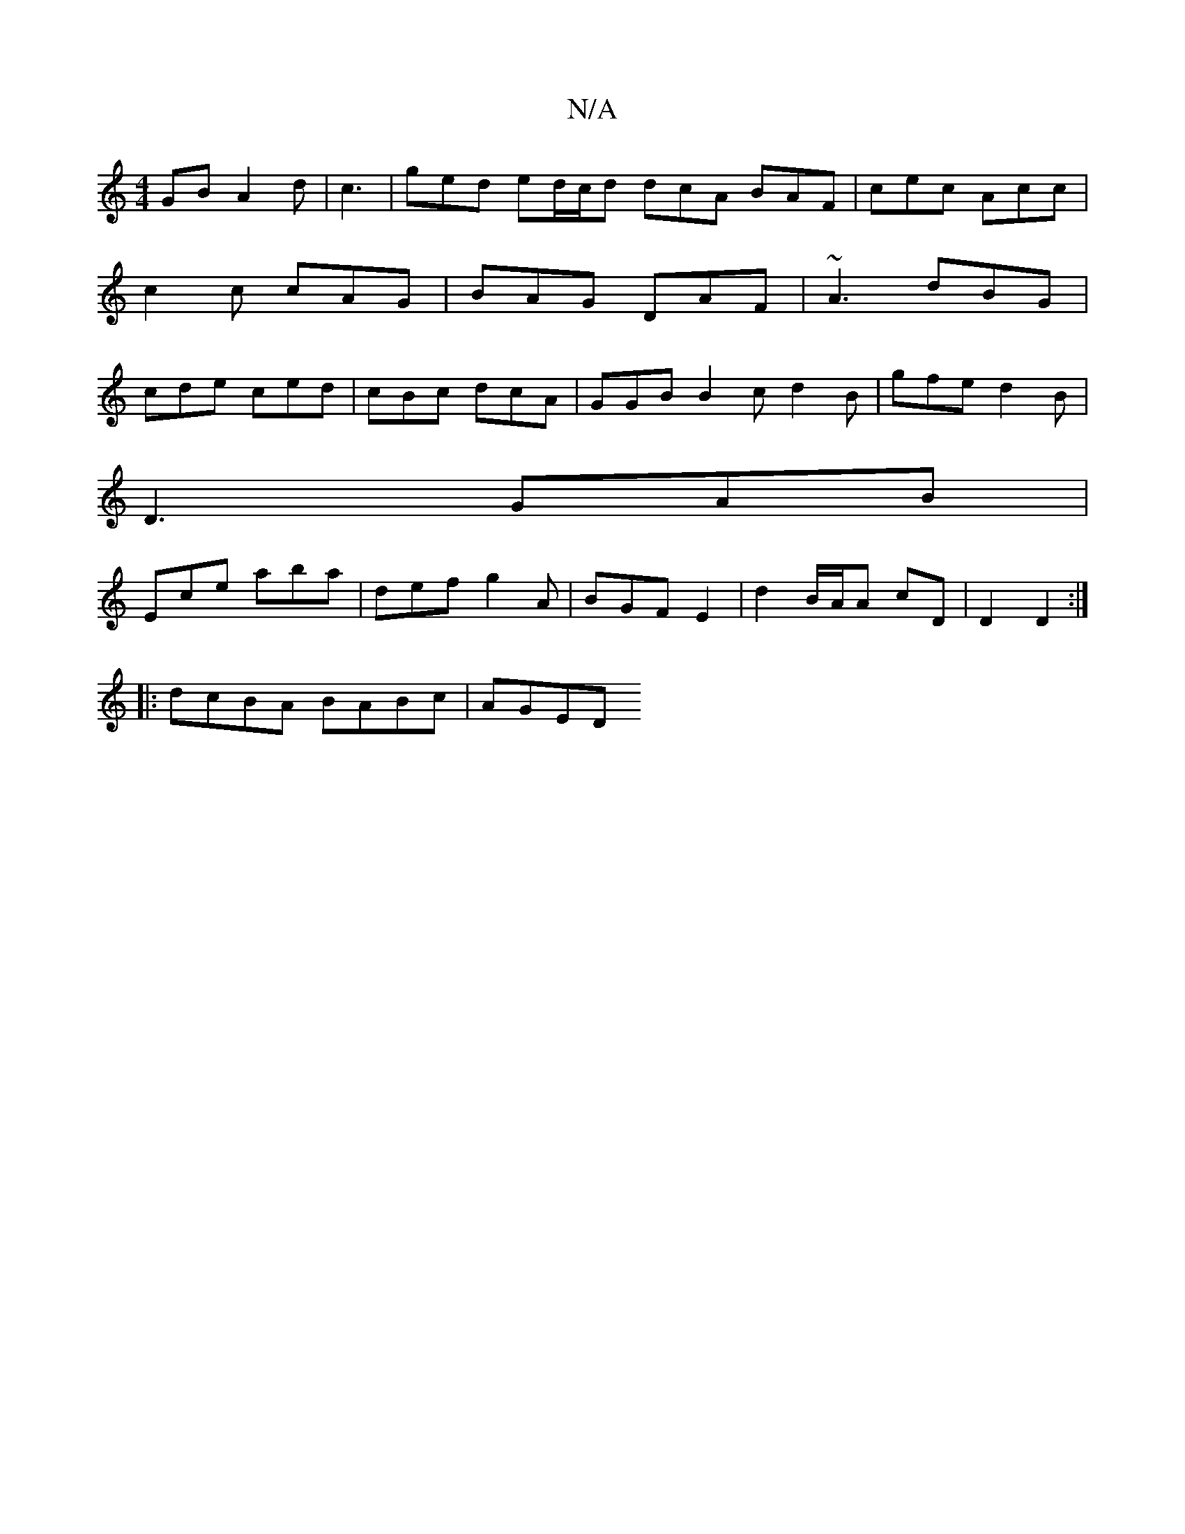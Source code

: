 X:1
T:N/A
M:4/4
R:N/A
K:Cmajor
GB A2d | c3| ged ed/c/d dcA BAF | cec Acc | c2c cAG | BAG DAF | ~A3 dBG | cde ced | cBc dcA | GGB B2 c d2B | gfe d2 B |
D3 GAB |
Ece aba | def g2A | BGF E2 | d2 B/2A/2A cD|D2 D2:|
|: dcBA BABc | AGED 